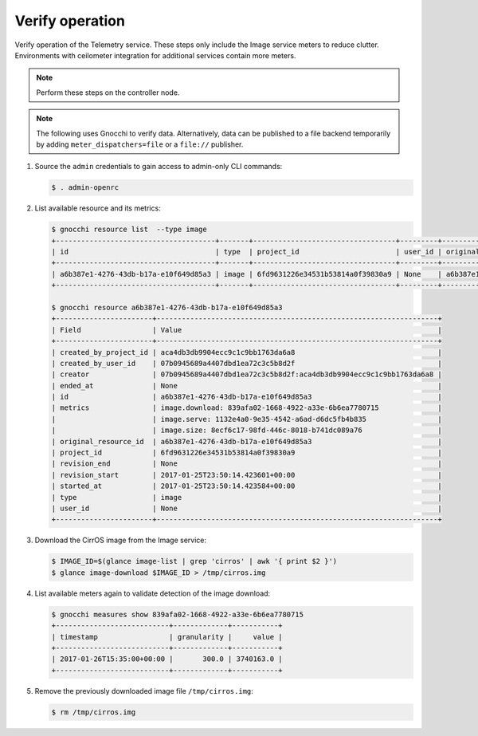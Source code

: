 .. _verify:

Verify operation
~~~~~~~~~~~~~~~~

Verify operation of the Telemetry service. These steps only include the
Image service meters to reduce clutter. Environments with ceilometer
integration for additional services contain more meters.

.. note::

   Perform these steps on the controller node.

.. note::

   The following uses Gnocchi to verify data. Alternatively, data can be
   published to a file backend temporarily by adding ``meter_dispatchers=file``
   or a ``file://`` publisher.

#. Source the ``admin`` credentials to gain access to
   admin-only CLI commands:

   .. code-block:: console

      $ . admin-openrc

#. List available resource and its metrics:

   .. code-block:: console

      $ gnocchi resource list  --type image
      +--------------------------------------+-------+----------------------------------+---------+--------------------------------------+----------------------------------+----------+----------------------------------+--------------+
      | id                                   | type  | project_id                       | user_id | original_resource_id                 | started_at                       | ended_at | revision_start                   | revision_end |
      +--------------------------------------+-------+----------------------------------+---------+--------------------------------------+----------------------------------+----------+----------------------------------+--------------+
      | a6b387e1-4276-43db-b17a-e10f649d85a3 | image | 6fd9631226e34531b53814a0f39830a9 | None    | a6b387e1-4276-43db-b17a-e10f649d85a3 | 2017-01-25T23:50:14.423584+00:00 | None     | 2017-01-25T23:50:14.423601+00:00 | None         |
      +--------------------------------------+-------+----------------------------------+---------+--------------------------------------+----------------------------------+----------+----------------------------------+--------------+

      $ gnocchi resource a6b387e1-4276-43db-b17a-e10f649d85a3
      +-----------------------+-------------------------------------------------------------------+
      | Field                 | Value                                                             |
      +-----------------------+-------------------------------------------------------------------+
      | created_by_project_id | aca4db3db9904ecc9c1c9bb1763da6a8                                  |
      | created_by_user_id    | 07b0945689a4407dbd1ea72c3c5b8d2f                                  |
      | creator               | 07b0945689a4407dbd1ea72c3c5b8d2f:aca4db3db9904ecc9c1c9bb1763da6a8 |
      | ended_at              | None                                                              |
      | id                    | a6b387e1-4276-43db-b17a-e10f649d85a3                              |
      | metrics               | image.download: 839afa02-1668-4922-a33e-6b6ea7780715              |
      |                       | image.serve: 1132e4a0-9e35-4542-a6ad-d6dc5fb4b835                 |
      |                       | image.size: 8ecf6c17-98fd-446c-8018-b741dc089a76                  |
      | original_resource_id  | a6b387e1-4276-43db-b17a-e10f649d85a3                              |
      | project_id            | 6fd9631226e34531b53814a0f39830a9                                  |
      | revision_end          | None                                                              |
      | revision_start        | 2017-01-25T23:50:14.423601+00:00                                  |
      | started_at            | 2017-01-25T23:50:14.423584+00:00                                  |
      | type                  | image                                                             |
      | user_id               | None                                                              |
      +-----------------------+-------------------------------------------------------------------+


#. Download the CirrOS image from the Image service:

   .. code-block:: console

      $ IMAGE_ID=$(glance image-list | grep 'cirros' | awk '{ print $2 }')
      $ glance image-download $IMAGE_ID > /tmp/cirros.img

#. List available meters again to validate detection of the image
   download:

   .. code-block:: console

      $ gnocchi measures show 839afa02-1668-4922-a33e-6b6ea7780715
      +---------------------------+-------------+-----------+
      | timestamp                 | granularity |     value |
      +---------------------------+-------------+-----------+
      | 2017-01-26T15:35:00+00:00 |       300.0 | 3740163.0 |
      +---------------------------+-------------+-----------+

#. Remove the previously downloaded image file ``/tmp/cirros.img``:

   .. code-block:: console

      $ rm /tmp/cirros.img

